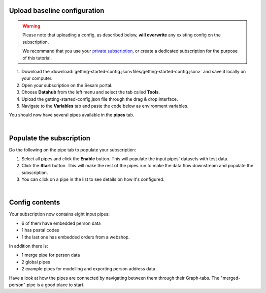 .. _getting-started-upload-baseline-configuration:

Upload baseline configuration
-----------------------------

.. warning::

  Please note that uploading a config, as described below, **will overwrite** any existing config on the subscription. 

  We recommand that you use your `private subscription <tutorial-signup.html#set-up-a-private-subscription>`__, or create a dedicated subscription for the purpose of this tutorial.

#. Download the :download:`getting-started-config.json<files/getting-started-config.json>` and save it locally on your computer.
#. Open your subscription on the Sesam portal. 
#. Choose **Datahub** from the left menu and select the tab called **Tools**.
#. Upload the getting-started-config.json file through the drag & drop interface. 
#. Navigate to the **Variables** tab and paste the code below as environment variables.

.. code-block:: json
  :linenos:

  {
    "node-env": "test",
    "pump-mode": "manual",
    "udir-baseurl": "https://data-nxr-fellestjeneste.udir.no/api/%s"
  }

You should now have several pipes available in the **pipes** tab. 

|

Populate the subscription
-------------------------

Do the following on the pipe tab to populate your subscription:

#. Select all pipes and click the **Enable** button. This will populate the input pipes' datasets with test data.

#. Click the **Start** button. This will make the rest of the pipes run to make the data flow downstream and populate the subscription. 

#. You can click on a pipe in the list to see details on how it's configured.

|

Config contents
---------------

Your subscription now contains eight input pipes:

- 6 of them have embedded person data
- 1 has postal codes
- 1 the last one has embedded orders from a webshop. 

In addition there is:

- 1 merge pipe for person data
- 2 global pipes
- 2 example pipes for modelling and exporting person address data. 

Have a look at how the pipes are connected by navigating between them through their Graph-tabs. The "merged-person" pipe is a good place to start.


..
  .. image:: images/getting-started/importdata.png
      :width: 800px
      :align: center
      :alt: Generic pipe concept